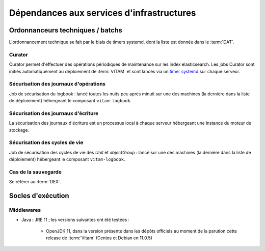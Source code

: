 Dépendances aux services d'infrastructures
##########################################


Ordonnanceurs techniques / batchs
=================================

L'ordonnancement technique se fait par le biais de timers systemd, dont la liste est donnée dans le :term:`DAT`.

Curator
-------

Curator permet d'effectuer des opérations périodiques de maintenance sur les index elasticsearch. Les jobs Curator sont initiés automatiquement au déploiement de :term:`VITAM` et sont lancés via un `timer systemd <https://www.freedesktop.org/software/systemd/man/systemd.timer.html>`_ sur chaque serveur.

.. seealso:: Plus de détails sont disponibles dans  :doc:`la présentation de curator <services/curator>`.


Sécurisation des journaux d'opérations
--------------------------------------

Job de sécurisation du logbook : lancé toutes les nuits peu après minuit sur une des machines (la dernière dans la liste de déploiement) hébergeant le composant ``vitam-logbook``.


Sécurisation des journaux d'écriture
------------------------------------

La sécurisation des journaux d'écriture est un processus local à chaque serveur hébergeant une instance du moteur de stockage.

Sécurisation des cycles de vie
--------------------------------

Job de sécurisation des cycles de vie des *Unit* et *objectGroup* : lancé sur une des machines (la dernière dans la liste de déploiement) hébergeant le composant ``vitam-logbook``.

Cas de la sauvegarde
--------------------

Se référer au :term:`DEX`.


Socles d'exécution
==================


Middlewares
-----------

* Java : JRE 11 ; les versions suivantes ont été testées :

    - OpenJDK 11, dans la version présente dans les dépôts officiels au moment de la parution cette release de :term:`Vitam` (Centos et Debian en 11.0.5)

.. Sujets à adresser : Préciser la version minimale ; donner une matrice de compatibilité -> post-V1
